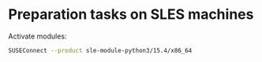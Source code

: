 * Preparation tasks on SLES machines
Activate modules:
#+begin_src bash
SUSEConnect --product sle-module-python3/15.4/x86_64
#+end_src
